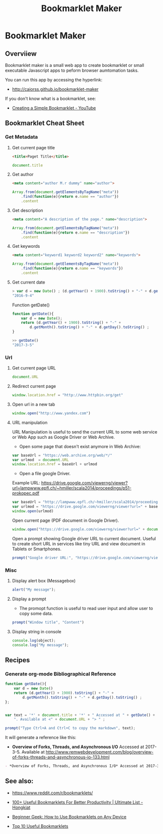 #+TITLE: Bookmarklet Maker 
#+DESCROPTION: tool to create bookmarklets for browser automation.
#+KEYWORKDS: browser, automation, tool, bookmarklet, javascript, js
#+STARTUP: showall 

* Bookmarklet Maker
** Overviiew 

Bookmarklet maker is a small web app to create bookmarklet or small
executable Javascript apps to peform browser aumtomation tasks. 

You can run this app by accessing the hyperlink: 

 - http://caiorss.github.io/bookmarklet-maker 

If you don't know what is a bookmarklet, see: 

 - [[https://www.youtube.com/watch?v=K_A3Y3eqnzE][Creating a Simple Bookmarklet - YouTube]]

** Bookmarklet Cheat Sheet 
*** Get Metadata 
**** Get current page title

#+BEGIN_SRC html 
<title>Paget Title</title>
#+END_SRC

#+BEGIN_SRC js
document.title
#+END_SRC

**** Get author

#+BEGIN_SRC html 
 <meta content="author M.r dummy" name="author">
#+END_SRC

#+BEGIN_SRC js 
  Array.from(document.getElementsByTagName("meta"))
      .find(function(e){return e.name == "author"})
      .content
#+END_SRC

**** Get description

#+BEGIN_SRC html
<meta content="A description of the page." name="description">
#+END_SRC

#+BEGIN_SRC js 
  Array.from(document.getElementsByTagName("meta"))
      .find(function(e){return e.name == "description"})
      .content
#+END_SRC

**** Get keywords

#+BEGIN_SRC html 
  <meta content="keyword1 keyword2 keyword2" name="keywords">
#+END_SRC

#+BEGIN_SRC js 
Array.from(document.getElementsByTagName("meta"))
    .find(function(e){return e.name == "keywords"})
    .content
#+END_SRC

**** Get current date

#+BEGIN_SRC js
> var d = new Date() ; (d.getYear() + 1900).toString() + "-" + d.getMonth().toString() + "-" + d.getDay().toString()
"2016-9-4"
#+END_SRC

Function getDate()

#+BEGIN_SRC js
function getDate(){
    var d = new Date();
    return (d.getYear() + 1900).toString() + "-" +
        d.getMonth().toString() + "-" + d.getDay().toString() ;
}

>> getDate()
"2017-3-5"
#+END_SRC

*** Url
**** Get current page URL

#+BEGIN_SRC js 
document.URL
#+END_SRC

**** Redirect current page

#+BEGIN_SRC js 
window.location.href = "http://www.httpbin.org/get"
#+END_SRC

**** Open url in a new tab

#+BEGIN_SRC js 
window.open("http://www.yandex.com")
#+END_SRC

**** URL manipulation 

URL Manipulation is useful to send the current URL to some web service
or Web App such as Google Driver or Web Archive. 

 - Open some page that doesn't exist anymore in Web Archive: 

#+BEGIN_SRC js
var baseUrl = "https://web.archive.org/web/*/"
var urlmod  = document.URL
window.location.href = baseUrl + urlmod
#+END_SRC


 - Open a file google Driver. 

Example URL: https://drive.google.com/viewerng/viewer?url=lampwww.epfl.ch/~hmiller/scala2014/proceedings/p51-prokopec.pdf

#+BEGIN_SRC js
var baseUrl = "http://lampwww.epfl.ch/~hmiller/scala2014/proceedings/p51-prokopec.pdf"
var urlmod = "https://drive.google.com/viewerng/viewer?url=" + baseUrl
window.open(urlmod)
#+END_SRC

Open current page (PDF document in Google Driver).

#+BEGIN_SRC js 
window.open("https://drive.google.com/viewerng/viewer?url=" + document.URL);
#+END_SRC

Open a prompt showing Google driver URL to current document. Useful to
create short URL in services like tiny URL and view document in
Tablets or Smartphones. 


#+BEGIN_SRC js 
prompt("Google driver URL:", "https://drive.google.com/viewerng/viewer?url=" + document.URL);
#+END_SRC
*** Misc 
**** Display alert box (Messagebox)

#+BEGIN_SRC js
alert("My message");
#+END_SRC

**** Display a prompt

 - The promopt function is useful to read user input and allow user to
   copy some data.

#+BEGIN_SRC js 
prompt("Window title", "Content")
#+END_SRC

**** Display string in console 

#+BEGIN_SRC js 
console.log(object);
console.log("My message");
#+END_SRC

** Recipes
*** Generate org-mode Bibliographical Reference

#+BEGIN_SRC js 
function getDate(){
    var d = new Date()
    return (d.getYear() + 1900).toString() + "-" +
        d.getMonth().toString() + "-" + d.getDay().toString() ;
};


var text = '*' + document.title + '*' + " Accessed at " + getDate() +
    ". Available at <" + document.URL + "> " ;

prompt("Type Ctrl+A and Ctrl+C to copy the markdown", text);
#+END_SRC

It will generate a reference like this:

 - *Overview of Forks, Threads, and Asynchronous I/O* Accessed at
   2017-3-5. Available at
   <http://www.remwebdevelopment.com/blog/overview-of-forks-threads-and-asynchronous-io-133.html>

#+BEGIN_SRC org
 - *Overview of Forks, Threads, and Asynchronous I/O* Accessed at 2017-3-5. Available at <http://www.remwebdevelopment.com/blog/overview-of-forks-threads-and-asynchronous-io-133.html> 
#+END_SRC

** See also:

 - https://www.reddit.com/r/bookmarklets/

 - [[http://www.hongkiat.com/blog/100-useful-bookmarklets-for-better-productivity-ultimate-list/][100+ Useful Bookmarklets For Better Productivity | Ultimate List - Hongkiat]]

 - [[http://www.howtogeek.com/189358/beginner-geek-how-to-use-bookmarklets-on-any-device/][Beginner Geek: How to Use Bookmarklets on Any Device]]

 - [[http://lifehacker.com/395697/top-10-useful-bookmarklets][Top 10 Useful Bookmarklets]]



